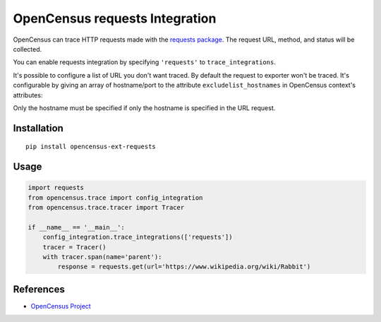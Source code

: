 OpenCensus requests Integration
============================================================================

|pypi|

.. |pypi| image:: https://badge.fury.io/py/opencensus-ext-requests.svg
   :target: https://pypi.org/project/opencensus-ext-requests/

OpenCensus can trace HTTP requests made with the `requests package`_. The request URL,
method, and status will be collected.

You can enable requests integration by specifying ``'requests'`` to ``trace_integrations``.

It's possible to configure a list of URL you don't want traced. By default the request to exporter
won't be traced. It's configurable by giving an array of hostname/port to the attribute
``excludelist_hostnames`` in OpenCensus context's attributes:

Only the hostname must be specified if only the hostname is specified in the URL request.

.. _Requests package: https://pypi.python.org/pypi/requests

Installation
------------

::

    pip install opencensus-ext-requests

Usage
-----

.. code:: python

    import requests
    from opencensus.trace import config_integration
    from opencensus.trace.tracer import Tracer

    if __name__ == '__main__':
        config_integration.trace_integrations(['requests'])
        tracer = Tracer()
        with tracer.span(name='parent'):
            response = requests.get(url='https://www.wikipedia.org/wiki/Rabbit')

References
----------

* `OpenCensus Project <https://opencensus.io/>`_
